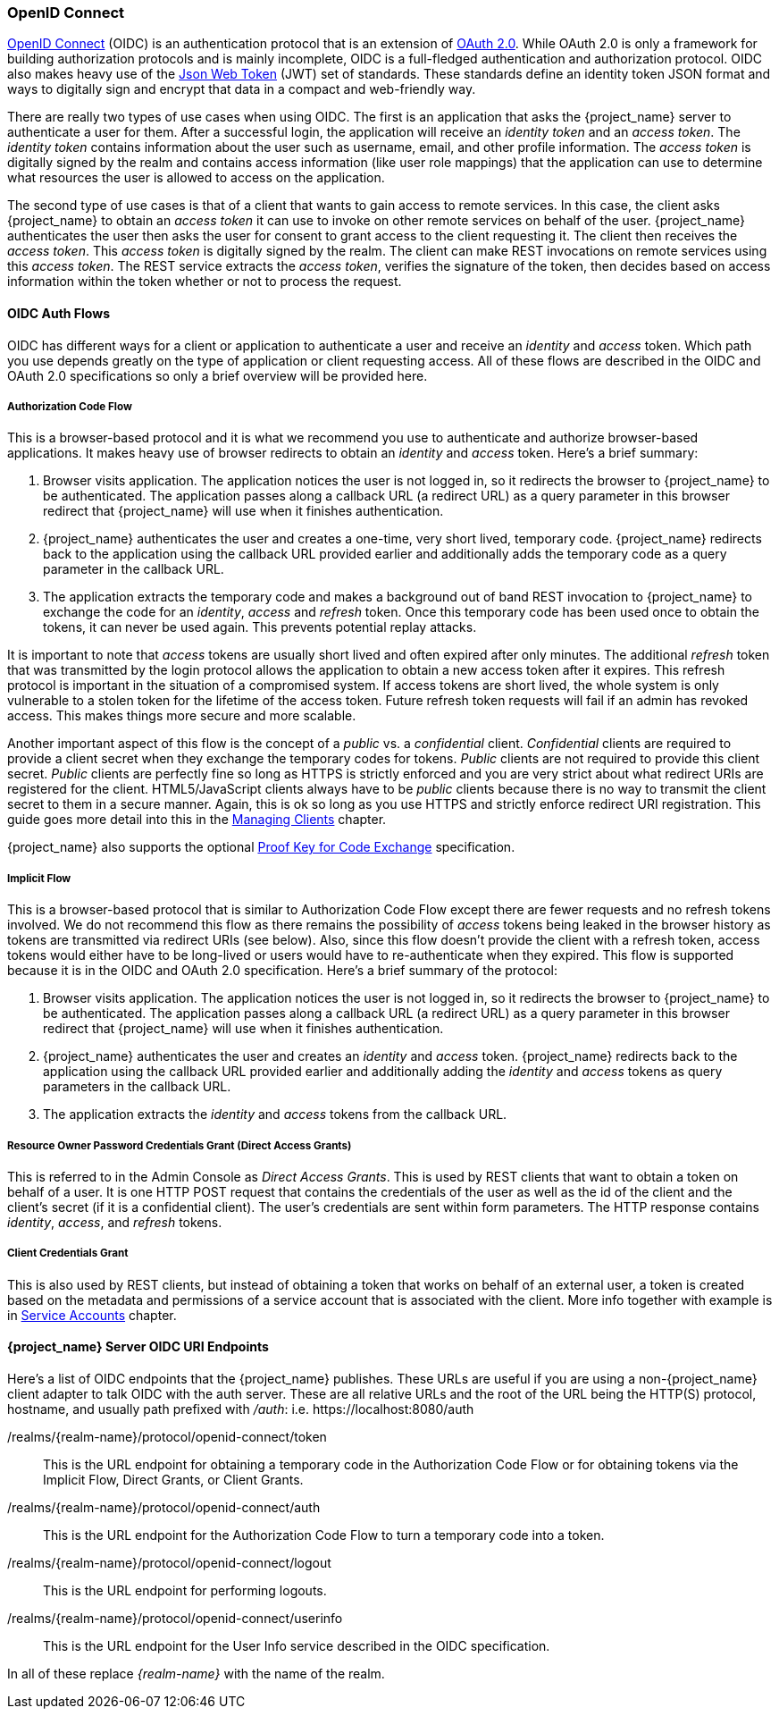 [[_oidc]]

=== OpenID Connect

link:http://openid.net/connect/[OpenID Connect] (OIDC) is an authentication protocol that is an extension of link:https://tools.ietf.org/html/rfc6749[OAuth 2.0].
While OAuth 2.0 is only a framework for building authorization protocols and is mainly incomplete, OIDC is a full-fledged authentication and authorization
protocol.  OIDC also makes heavy use of the link:https://jwt.io[Json Web Token] (JWT) set of standards.  These standards define an
identity token JSON format and ways to digitally sign and encrypt that data in a compact and web-friendly way.

There are really two types of use cases when using OIDC.  The first is an application that asks the {project_name} server to authenticate
a user for them.  After a successful login, the application will receive an _identity token_ and an _access token_.  The _identity token_
contains information about the user such as username, email, and other profile information.  The _access token_ is digitally signed by
the realm and contains access information (like user role mappings) that the application can use to determine what resources the user
is allowed to access on the application.

The second type of use cases is that of a client that wants to gain access to remote services.  In this case, the client asks {project_name}
to obtain an _access token_ it can use to invoke on other remote services on behalf of the user.  {project_name} authenticates the user
then asks the user for consent to grant access to the client requesting it.  The client then receives the _access token_.  This _access token_
is digitally signed by the realm.  The client can make REST invocations on remote services using this _access token_.  The REST service
extracts the _access token_, verifies the signature of the token, then decides based on access information within the token whether or not to process
the request.

[[_oidc-auth-flows]]

==== OIDC Auth Flows

OIDC has different ways for a client or application to authenticate a user and receive an _identity_ and _access_ token.  Which
path you use depends greatly on the type of application or client requesting access.  All of these flows are described in the
OIDC and OAuth 2.0 specifications so only a brief overview will be provided here.

===== Authorization Code Flow

This is a browser-based protocol and it is what we recommend you use to authenticate and authorize browser-based applications.  It makes
heavy use of browser redirects to obtain an _identity_ and _access_ token.  Here's a brief summary:

. Browser visits application.  The application notices the user is not logged in, so it redirects the browser to {project_name}
  to be authenticated.  The application passes along a callback URL (a redirect URL) as a query parameter in this browser redirect
  that {project_name} will use when it finishes authentication.
. {project_name} authenticates the user and creates a one-time, very short lived, temporary code.  {project_name}
  redirects back to the application using the callback URL provided earlier and additionally adds the temporary code
  as a query parameter in the callback URL.
. The application extracts the temporary code and makes a background out of band REST invocation to {project_name}
  to exchange the code for an _identity_, _access_ and _refresh_ token.  Once this temporary code has been used once
  to obtain the tokens, it can never be used again.  This prevents potential replay attacks.

It is important to note that _access_ tokens are usually short lived and often expired after only minutes.  The additional _refresh_
token that was transmitted by the login protocol allows the application to obtain a new access token after it expires.  This
refresh protocol is important in the situation of a compromised system.  If access tokens are short lived, the whole system is only
vulnerable to a stolen token for the lifetime of the access token.  Future refresh token requests will fail if an admin
has revoked access.  This makes things more secure and more scalable.

[[_confidential-clients]]
Another important aspect of this flow is the concept of a _public_ vs. a _confidential_ client.  _Confidential_ clients are required
to provide a client secret when they exchange the temporary codes for tokens.  _Public_ clients are not required to provide this client secret.
_Public_ clients are perfectly fine so long as HTTPS is strictly enforced and you are very strict about what redirect URIs are registered for the
client.  HTML5/JavaScript clients always have to be _public_ clients because there is no way to transmit the client secret to them in a secure
manner.  Again, this is ok so long as you use HTTPS and strictly enforce redirect URI registration.  This guide goes more detail
into this in the <<_clients, Managing Clients>> chapter.

{project_name} also supports the optional https://tools.ietf.org/html/rfc7636[Proof Key for Code Exchange] specification.

===== Implicit Flow

This is a browser-based protocol that is similar to Authorization Code Flow except there are fewer requests and no refresh tokens involved.
We do not recommend this flow as there remains the possibility of _access_ tokens being leaked in the browser history as tokens are transmitted
via redirect URIs (see below).  Also, since this flow doesn't provide the client with a refresh token, access tokens would either have to
be long-lived or users would have to re-authenticate when they expired.  This flow is supported because it is in the OIDC and OAuth 2.0 specification.
Here's a brief summary of the protocol:

. Browser visits application.  The application notices the user is not logged in, so it redirects the browser to {project_name}
  to be authenticated.  The application passes along a callback URL (a redirect URL) as a query parameter in this browser redirect
  that {project_name} will use when it finishes authentication.
. {project_name} authenticates the user and creates an _identity_ and _access_ token.  {project_name}
  redirects back to the application using the callback URL provided earlier and additionally adding the _identity_ and
  _access_ tokens as query parameters in the callback URL.
. The application extracts the _identity_ and _access_ tokens from the callback URL.

===== Resource Owner Password Credentials Grant (Direct Access Grants)

This is referred to in the Admin Console as _Direct Access Grants_. This is used by REST clients that want to obtain a token on behalf of a user.  It is one HTTP POST request that contains
the credentials of the user as well as the id of the client and the client's secret (if it is a confidential client).  The user's credentials
are sent within form parameters.  The HTTP response contains
_identity_, _access_, and _refresh_ tokens.

[[_client_credentials_grant]]
===== Client Credentials Grant

This is also used by REST clients, but instead of obtaining a token that works on behalf
of an external user, a token is created based on the metadata and permissions of a service account that is associated with the client.
More info together with example is in <<_service_accounts,Service Accounts>> chapter.

====  {project_name} Server OIDC URI Endpoints

Here's a list of OIDC endpoints that the {project_name} publishes.  These URLs are useful if you are using a non-{project_name} client adapter to
talk OIDC with the auth server.  These are all relative URLs and the root of the URL being the HTTP(S) protocol, hostname, and usually path prefixed with
_/auth_:  i.e. $$https://localhost:8080/auth$$

/realms/{realm-name}/protocol/openid-connect/token::
  This is the URL endpoint for obtaining a temporary code in the Authorization Code Flow or for obtaining tokens via the
  Implicit Flow, Direct Grants, or Client Grants.
/realms/{realm-name}/protocol/openid-connect/auth::
  This is the URL endpoint for the Authorization Code Flow to turn a temporary code into a token.
/realms/{realm-name}/protocol/openid-connect/logout::
  This is the URL endpoint for performing logouts.
/realms/{realm-name}/protocol/openid-connect/userinfo::
  This is the URL endpoint for the User Info service described in the OIDC specification.

In all of these replace _{realm-name}_ with the name of the realm.
